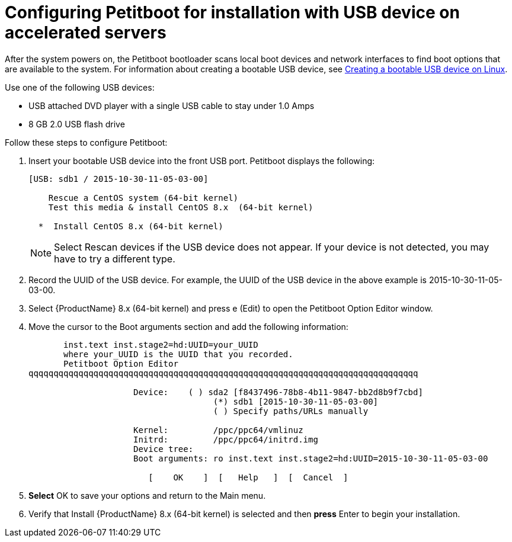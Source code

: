 [id="configuring-petitboot-for-installation-with-usb-device-on-accelerated-servers_{context}"]
= Configuring Petitboot for installation with USB device on accelerated servers

After the system powers on, the Petitboot bootloader scans local boot devices and network interfaces to find boot options that are available to the system. For information about creating a bootable USB device, see xref:standard-install:assembly_installing-red-hat-enterprise-linux-on-ibm-power-system-lc-servers.adoc#create-bootable-usb-linux_installing-red-hat-enterprise-linux-on-ibm-power-system-lc-servers[Creating a bootable USB device on Linux].

Use one of the following USB devices:

* USB attached DVD player with a single USB cable to stay under 1.0 Amps

* 8 GB 2.0 USB flash drive

Follow these steps to configure Petitboot:

. Insert your bootable USB device into the front USB port. Petitboot displays the following:
+
[literal,subs="+quotes,verbatim"]

----
[USB: sdb1 / 2015-10-30-11-05-03-00]

    Rescue a CentOS system (64-bit kernel)
    Test this media & install CentOS 8.x  (64-bit kernel)

  *  Install CentOS 8.x (64-bit kernel)
----
+
[NOTE]
====
Select Rescan devices if the USB device does not appear. If your device is not detected, you may have to try a different type.
====
+
. Record the UUID of the USB device. For example, the UUID of the USB device in the above example is 2015-10-30-11-05-03-00.
+
. Select {ProductName} 8.x (64-bit kernel) and press e (Edit) to open the Petitboot Option Editor window.
+

. Move the cursor to the Boot arguments section and add the following information:
+
[literal,subs="+quotes,verbatim"]

----
       inst.text inst.stage2=hd:UUID=your_UUID
       where your_UUID is the UUID that you recorded.
       Petitboot Option Editor
qqqqqqqqqqqqqqqqqqqqqqqqqqqqqqqqqqqqqqqqqqqqqqqqqqqqqqqqqqqqqqqqqqqqqqqqqqqqqq

                     Device:    ( ) sda2 [f8437496-78b8-4b11-9847-bb2d8b9f7cbd]
                                     (*) sdb1 [2015-10-30-11-05-03-00]
                                     ( ) Specify paths/URLs manually

                     Kernel:         /ppc/ppc64/vmlinuz
                     Initrd:         /ppc/ppc64/initrd.img
                     Device tree:
                     Boot arguments: ro inst.text inst.stage2=hd:UUID=2015-10-30-11-05-03-00

                        [    OK    ]  [   Help   ]  [  Cancel  ]
----
+
. *Select* OK to save your options and return to the Main menu.

. Verify that Install {ProductName} 8.x (64-bit kernel) is selected and then *press* Enter to begin your installation.
